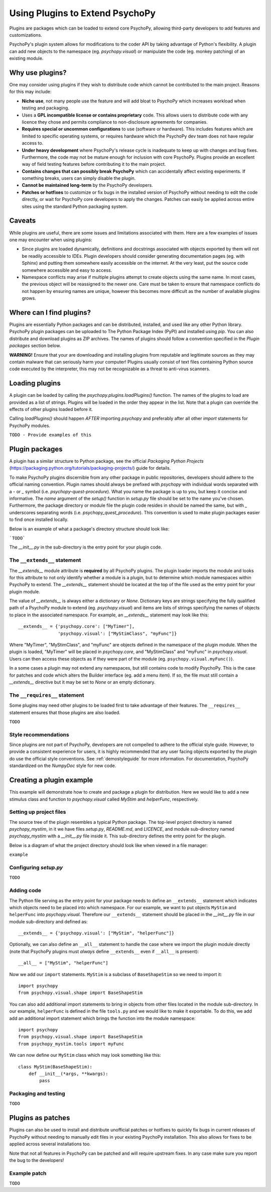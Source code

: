 .. _pluginGuide:

Using Plugins to Extend PsychoPy
================================

Plugins are packages which can be loaded to extend core PsychoPy, allowing
third-party developers to add features and customizations.

PsychoPy's plugin system allows for modifications to the coder API by taking
advantage of Python's flexibility. A plugin can add new objects to the namespace
(eg. `psychopy.visual`) or manipulate the code (eg. monkey patching) of an
existing module.

Why use plugins?
----------------

One may consider using plugins if they wish to distribute code which cannot be
contributed to the main project. Reasons for this may include:

* **Niche use**, not many people use the feature and will add bloat to
  PsychoPy which increases workload when testing and packaging.
* Uses a **GPL incompatible license or contains proprietary** code. This allows
  users to distribute code with any licence they chose and permits compliance
  to non-disclosure agreements for companies.
* **Requires special or uncommon configurations** to use (software or hardware).
  This includes features which are limited to specific operating systems, or
  requires hardware which the PsychoPy dev team does not have regular access to.
* **Under heavy development** where PsychoPy's release cycle is inadequate to
  keep up with changes and bug fixes. Furthermore, the code may not be mature
  enough for inclusion with core PsychoPy. Plugins provide an excellent way of
  field testing features before contributing it to the main project.
* **Contains changes that can possibly break PsychoPy** which can accidentally
  affect existing experiments. If something breaks, users can simply disable the
  plugin.
* **Cannot be maintained long-term** by the PsychoPy developers.
* **Patches or hotfixes** to customize or fix bugs in the installed version of
  PsychoPy without needing to edit the code directly, or wait for PsychoPy
  core developers to apply the changes. Patches can easily be applied across
  entire sites using the standard Python packaging system.

Caveats
-------

While plugins are useful, there are some issues and limitations associated with
them. Here are a few examples of issues one may encounter when using plugins:

* Since plugins are loaded dynamically, definitions and docstrings associated
  with objects exported by them will not be readily accessible to IDEs.
  Plugin developers should consider generating documentation pages (eg. with
  Sphinx) and putting them somewhere easily accessible on the internet. At the
  very least, put the source code somewhere accessible and easy to access.
* Namespace conflicts may arise if multiple plugins attempt to create objects
  using the same name. In most cases, the previous object will be reassigned to
  the newer one. Care must be taken to ensure that namespace conflicts do not
  happen by ensuring names are unique, however this becomes more difficult as
  the number of available plugins grows.

Where can I find plugins?
-------------------------

Plugins are essentially Python packages and can be distributed, installed, and
used like any other Python library. PsychoPy plugin packages can be uploaded to
The Python Package Index (PyPI) and installed using `pip`. You can also
distribute and download plugins as ZIP archives. The names of plugins should
follow a convention specified in the `Plugin packages` section below.

**WARNING!** Ensure that your are downloading and installing plugins from
reputable and legitimate sources as they may contain malware that can seriously
harm your computer! Plugins usually consist of text files containing Python
source code executed by the interpreter, this may not be recognizable as a threat
to anti-virus scanners.

Loading plugins
---------------

A plugin can be loaded by calling the `psychopy.plugins.loadPlugins()`
function. The names of the plugins to load are provided as a list of strings.
Plugins will be loaded in the order they appear in the list. Note that a plugin
can override the effects of other plugins loaded before it.

Calling `loadPlugins()` should happen *AFTER* importing `psychopy` and preferably
after all other `import` statements for PsychoPy modules.

``TODO - Provide examples of this``

Plugin packages
---------------

A plugin has a similar structure to Python package, see the official `Packaging
Python Projects` (https://packaging.python.org/tutorials/packaging-projects/)
guide for details.

To make PsychoPy plugins discernible from any other package in public
repositories, developers should adhere to the official naming convention. Plugin
names should always be prefixed with `psychopy` with individual words separated
with a `-` or `_` symbol (i.e. `psychopy-quest-procedure`). What you name the
package is up to you, but keep it concise and informative. The `name` argument
of the `setup()` function in `setup.py` file should be set to the name you've
chosen. Furthermore, the package directory or module file the plugin code
resides in should be named the same, but with `_` underscores separating words
(i.e. `psychopy_quest_procedure`). This convention is used to make plugin
packages easier to find once installed locally.

Below is an example of what a package's directory structure should look like:

```TODO```

The `__init__.py` in the sub-directory is the entry point for your plugin code.

The ``__extends__`` statement
~~~~~~~~~~~~~~~~~~~~~~~~~~~~~

The `__extends__` module attribute is **required** by all PsychoPy plugins. The
plugin loader imports the module and looks for this attribute to not only
identify whether a module is a plugin, but to determine which module namespaces
within PsychoPy to extend. The `__extends__` statement should be located at the
top of the file used as the entry point for your plugin module.

The value of `__extends__` is always either a dictionary or `None`. Dictionary
keys are strings specifying the fully qualified path of a PsychoPy module to
extend (eg. `psychopy.visual`) and items are lists of strings specifying the
names of objects to place in the associated namespace. For example, an
`__extends__` statement may look like this::

    __extends__ = {'psychopy.core': ["MyTimer"],
                   'psychopy.visual': ["MyStimClass", "myFunc"]}

Where "MyTimer", "MyStimClass", and "myFunc" are objects defined in the
namespace of the plugin module. When the plugin is loaded, "MyTimer" will be
placed in `psychopy.core`, and "MyStimClass" and "myFunc" in `psychopy.visual`.
Users can then access these objects as if they were part of the module (eg.
``psychopy.visual.myFunc()``).

In a some cases a plugin may not extend any namespaces, but still contains code
to modify PsychoPy. This is the case for patches and code which alters the
Builder interface (eg. add a menu item). If so, the file must still contain a
`__extends__` directive but it may be set to `None` or an empty dictionary.

The ``__requires__`` statement
~~~~~~~~~~~~~~~~~~~~~~~~~~~~~~

Some plugins may need other plugins to be loaded first to take advantage of
their features. The ``__requires__`` statement ensures that those plugins are
also loaded.

``TODO``

Style recommendations
~~~~~~~~~~~~~~~~~~~~~

Since plugins are not part of PsychoPy, developers are not compelled to
adhere to the official style guide. However, to provide a consistent
experience for users, it is highly recommended that any user facing objects
exported by the plugin do use the official style conventions. See
:ref:`demostyleguide` for more information. For documentation, PsychoPy
standardized on the `NumpyDoc` style for new code.

Creating a plugin example
-------------------------

This example will demonstrate how to create and package a plugin for
distribution. Here we would like to add a new stimulus class and function to
`psychopy.visual` called `MyStim` and `helperFunc`, respectively.

Setting up project files
~~~~~~~~~~~~~~~~~~~~~~~~

The source tree of the plugin resembles a typical Python package. The top-level
project directory is named `psychopy_mystim`, in it we have files `setup.py`,
`README.md`, and `LICENCE`, and module sub-directory named `psychopy_mystim`
with a `__init__.py` file inside it. This sub-directory defines the entry
point for the plugin.

Below is a diagram of what the project directory should look like when viewed
in a file manager:

``example``

Configuring `setup.py`
~~~~~~~~~~~~~~~~~~~~~~
``TODO``

Adding code
~~~~~~~~~~~

The Python file serving as the entry point for your package needs to define an
``__extends__`` statement which indicates which objects need to be placed into
which namespace. For our example, we want to put objects ``MyStim`` and
``helperFunc`` into `psychopy.visual`. Therefore our ``__extends__`` statement
should be placed in the `__init__.py` file in our module sub-directory and
defined as::

    __extends__ = {'psychopy.visual': ["MyStim", "helperFunc"]}

Optionally, we can also define an ``__all__`` statement to handle the case where
we import the plugin module directly (note that PsychoPy plugins must *always*
define ``__extends__`` even if ``__all__`` is present)::

    __all__ = ["MyStim", "helperFunc"]

Now we add our ``import`` statements. ``MyStim`` is a subclass of
``BaseShapeStim`` so we need to import it::

    import psychopy
    from psychopy.visual.shape import BaseShapeStim

You can also add additional import statements to bring in objects from other
files located in the module sub-directory. In our example, ``helperFunc`` is
defined in the file ``tools.py`` and we would like to make it exportable. To do
this, we add add an additional import statement which brings the function into
the module namespace::

    import psychopy
    from psychopy.visual.shape import BaseShapeStim
    from psychopy_mystim.tools import myFunc

We can now define our ``MyStim`` class which may look something like this::

    class MyStim(BaseShapeStim):
        def __init__(*args, **kwargs):
            pass

Packaging and testing
~~~~~~~~~~~~~~~~~~~~~
``TODO``


Plugins as patches
------------------

Plugins can also be used to install and distribute unofficial patches or
hotfixes to quickly fix bugs in current releases of PsychoPy without needing to
manually edit files in your existing PsychoPy installation. This also allows for
fixes to be applied across several installations too.

Note that not all features in PsychoPy can be patched and will require upstream
fixes. In any case make sure you report the bug to the developers!

Example patch
~~~~~~~~~~~~~
``TODO``





